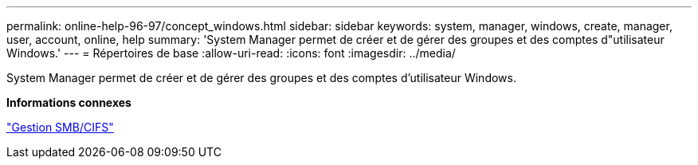 ---
permalink: online-help-96-97/concept_windows.html 
sidebar: sidebar 
keywords: system, manager, windows, create, manager, user, account, online, help 
summary: 'System Manager permet de créer et de gérer des groupes et des comptes d"utilisateur Windows.' 
---
= Répertoires de base
:allow-uri-read: 
:icons: font
:imagesdir: ../media/


[role="lead"]
System Manager permet de créer et de gérer des groupes et des comptes d'utilisateur Windows.

*Informations connexes*

https://docs.netapp.com/us-en/ontap/smb-admin/index.html["Gestion SMB/CIFS"]
